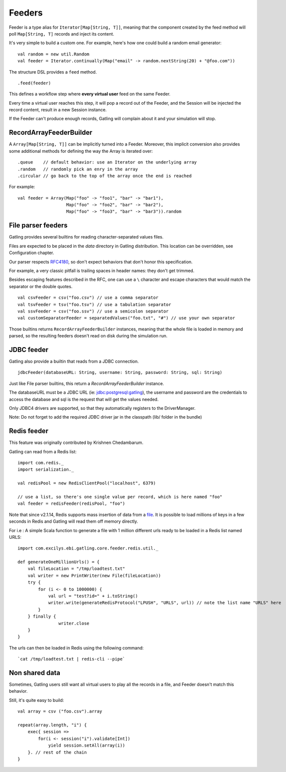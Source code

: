 .. _feeders:

#######
Feeders
#######

Feeder is a type alias for ``Iterator[Map[String, T]]``, meaning that the component created by the feed method will poll ``Map[String, T]`` records and inject its content.

It's very simple to build a custom one. For example, here's how one could build a random email generator::

	val random = new util.Random
	val feeder = Iterator.continually(Map("email" -> random.nextString(20) + "@foo.com"))


The structure DSL provides a ``feed`` method.
::

	.feed(feeder)


This defines a workflow step where **every virtual user** feed on the same Feeder.

Every time a virtual user reaches this step, it will pop a record out of the Feeder, and the Session will be injected the record content, result in a new Session instance.


If the Feeder can't produce enough records, Gatling will complain about it and your simulation will stop.


RecordArrayFeederBuilder
========================

A ``Array[Map[String, T]]`` can be implicitly turned into a Feeder.
Moreover, this implicit conversion also provides some additional methods for defining the way the Array is iterated over::

	.queue    // default behavior: use an Iterator on the underlying array
	.random   // randomly pick an enry in the array
	.circular // go back to the top of the array once the end is reached

For example::

    val feeder = Array(Map("foo" -> "foo1", "bar" -> "bar1"),
                       Map("foo" -> "foo2", "bar" -> "bar2"),
                       Map("foo" -> "foo3", "bar" -> "bar3")).random


File parser feeders
===================

Gatling provides several builtins for reading character-separated values files.

Files are expected to be placed in the `data` directory in Gatling distribution. This location can be overridden, see Configuration chapter.

Our parser respects `RFC4180 <https://www.ietf.org/rfc/rfc4180.txt>`_, so don't expect behaviors that don't honor this specification.

For example, a very classic pitfall is trailing spaces in header names: they don't get trimmed.

Besides escaping features described in the RFC, one can use a ``\`` character and escape characters that would match the separator or the double quotes.
::

	val csvFeeder = csv("foo.csv") // use a comma separator
	val tsvFeeder = tsv("foo.tsv") // use a tabulation separator
	val ssvFeeder = csv("foo.ssv") // use a semicolon separator
	val customSeparatorFeeder = separatedValues("foo.txt", "#") // use your own separator

Those builtins returns ``RecordArrayFeederBuilder`` instances, meaning that the whole file is loaded in memory and parsed, so the resulting feeders doesn't read on disk during the simulation run.


JDBC feeder
===========

Gatling also provide a builtin that reads from a JDBC connection.
::

	jdbcFeeder(databaseURL: String, username: String, password: String, sql: String)

Just like File parser builtins, this return a `RecordArrayFeederBuilder` instance.

The databaseURL must be a JDBC URL (ie: jdbc:postgresql:gatling), the username and password are the credentials to access the database and sql is the request that will get the values needed.

Only JDBC4 drivers are supported, so that they automatically registers to the DriverManager.

Note: Do not forget to add the required JDBC driver jar in the classpath (lib/ folder in the bundle)


Redis feeder
============

This feature was originally contributed by Krishnen Chedambarum.

Gatling can read from a Redis list::

	import com.redis._
	import serialization._

	val redisPool = new RedisClientPool("localhost", 6379)

	// use a list, so there's one single value per record, which is here named "foo"
	val feeder = redisFeeder(redisPool, "foo")

Note that since v2.1.14, Redis supports mass insertion of data from a `file <http://redis.io/topics/mass-insert>`_. It is possible to load millions of keys in a few seconds in Redis and Gatling will read them off memory directly.

For i.e : A simple Scala function to generate a file with 1 million different urls ready to be loaded in a Redis list named URLS::

    import com.excilys.ebi.gatling.core.feeder.redis.util._

    def generateOneMillionUrls() = {
        val fileLocation = "/tmp/loadtest.txt"
        val writer = new PrintWriter(new File(fileLocation))
        try {
            for (i <- 0 to 1000000) {
                val url = "test?id=" + i.toString()
                writer.write(generateRedisProtocol("LPUSH", "URLS", url)) // note the list name "URLS" here
            }
        } finally {
		    writer.close
        }
    }


The urls can then be loaded in Redis using the following command::

  `cat /tmp/loadtest.txt | redis-cli --pipe`


Non shared data
===============

Sometimes, Gatling users still want all virtual users to play all the records in a file, and Feeder doesn't match this behavior.


Still, it's quite easy to build::

    val array = csv ("foo.csv").array

    repeat(array.length, "i") {
        exec{ session =>
            for(i <- session("i").validate[Int])
                yield session.setAll(array(i))
        }. // rest of the chain
    }
